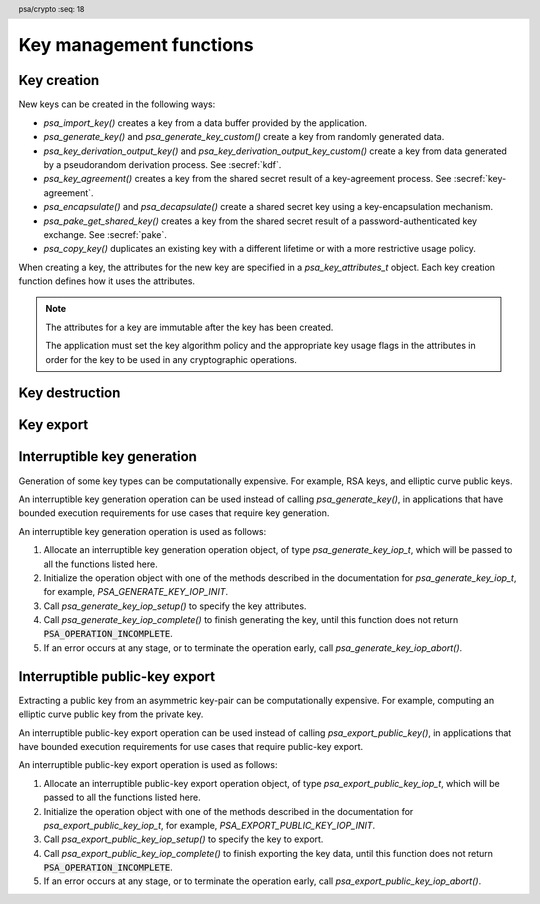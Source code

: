 .. SPDX-FileCopyrightText: Copyright 2018-2024 Arm Limited and/or its affiliates <open-source-office@arm.com>
.. SPDX-License-Identifier: CC-BY-SA-4.0 AND LicenseRef-Patent-license

.. header:: psa/crypto
    :seq: 18

Key management functions
========================

.. _key-creation:

Key creation
------------

New keys can be created in the following ways:

*   `psa_import_key()` creates a key from a data buffer provided by the application.
*   `psa_generate_key()` and `psa_generate_key_custom()` create a key from randomly generated data.
*   `psa_key_derivation_output_key()` and `psa_key_derivation_output_key_custom()` create a key from data generated by a pseudorandom derivation process. See :secref:`kdf`.
*   `psa_key_agreement()` creates a key from the shared secret result of a key-agreement process. See :secref:`key-agreement`.
*   `psa_encapsulate()` and `psa_decapsulate()` create a shared secret key using a key-encapsulation mechanism.
*   `psa_pake_get_shared_key()` creates a key from the shared secret result of a password-authenticated key exchange. See :secref:`pake`.
*   `psa_copy_key()` duplicates an existing key with a different lifetime or with a more restrictive usage policy.

When creating a key, the attributes for the new key are specified in a `psa_key_attributes_t` object. Each key creation function defines how it uses the attributes.

.. note::

    The attributes for a key are immutable after the key has been created.

    The application must set the key algorithm policy and the appropriate key usage flags in the attributes in order for the key to be used in any cryptographic operations.

.. function:: psa_import_key

    .. summary::
        Import a key in binary format.

    .. param:: const psa_key_attributes_t * attributes
        The attributes for the new key.

        The following attributes are required for all keys:

        *   The key type determines how the ``data`` buffer is interpreted.

        The following attributes must be set for keys used in cryptographic operations:

        *   The key permitted-algorithm policy, see :secref:`permitted-algorithms`.
        *   The key usage flags, see :secref:`key-usage-flags`.

        The following attributes must be set for keys that do not use the default volatile lifetime:

        *   The key lifetime, see :secref:`key-lifetimes`.
        *   The key identifier is required for a key with a persistent lifetime, see :secref:`key-identifiers`.

        The following attributes are optional:

        *   If the key size is nonzero, it must be equal to the key size determined from ``data``.

        .. note::
            This is an input parameter: it is not updated with the final key attributes.
            The final attributes of the new key can be queried by calling `psa_get_key_attributes()` with the key's identifier.

    .. param:: const uint8_t * data
        Buffer containing the key data.
        The content of this buffer is interpreted according to the type declared in ``attributes``.

        All implementations must support at least the format described in the *Key format* section of the chosen key type.
        Implementations can support other formats, but be conservative in interpreting the key data: it is recommended that implementations reject content if it might be erroneous, for example, if it is the wrong type or is truncated.
    .. param:: size_t data_length
        Size of the ``data`` buffer in bytes.
    .. param:: psa_key_id_t * key
        On success, an identifier for the newly created key. `PSA_KEY_ID_NULL` on failure.

    .. return:: psa_status_t
    .. retval:: PSA_SUCCESS
        Success.
        If the key is persistent, the key material and the key's metadata have been saved to persistent storage.
    .. retval:: PSA_ERROR_ALREADY_EXISTS
        This is an attempt to create a persistent key, and there is already a persistent key with the given identifier.
    .. retval:: PSA_ERROR_NOT_SUPPORTED
        The key attributes, as a whole, are not supported, either by the implementation in general or in the specified storage location.
    .. retval:: PSA_ERROR_INVALID_ARGUMENT
        The following conditions can result in this error:

        *   The key type is invalid.
        *   The key size is nonzero, and is incompatible with the key data in ``data``.
        *   The key lifetime is invalid.
        *   The key identifier is not valid for the key lifetime.
        *   The key usage flags include invalid values.
        *   The key's permitted-usage algorithm is invalid.
        *   The key attributes, as a whole, are invalid.
        *   The key data is not correctly formatted for the key type.
    .. retval:: PSA_ERROR_NOT_PERMITTED
        The implementation does not permit creating a key with the specified attributes due to some implementation-specific policy.
    .. retval:: PSA_ERROR_INSUFFICIENT_MEMORY
    .. retval:: PSA_ERROR_INSUFFICIENT_STORAGE
    .. retval:: PSA_ERROR_COMMUNICATION_FAILURE
    .. retval:: PSA_ERROR_STORAGE_FAILURE
    .. retval:: PSA_ERROR_DATA_CORRUPT
    .. retval:: PSA_ERROR_DATA_INVALID
    .. retval:: PSA_ERROR_CORRUPTION_DETECTED
    .. retval:: PSA_ERROR_BAD_STATE
        The library requires initializing by a call to `psa_crypto_init()`.

    The key is extracted from the provided ``data`` buffer. Its location, policy, and type are taken from ``attributes``.

    The provided key data determines the key size. The attributes can optionally specify a key size; in this case it must match the size determined from the key data. A key size of ``0`` in ``attributes`` --- the default value --- indicates that the key size is solely determined by the key data.

    Implementations must reject an attempt to import a key of size ``0``.

    This function supports any output from `psa_export_key()`. Each key type in :secref:`key-types` describes the expected format of keys.

    This specification defines a single format for each key type. Implementations can optionally support other formats in addition to the standard format. It is recommended that implementations that support other formats ensure that the formats are clearly unambiguous, to minimize the risk that an invalid input is accidentally interpreted according to a different format.

    .. note::
        The |API| does not support asymmetric private-key objects outside of a key pair. To import a private key, the ``attributes`` must specify the corresponding key-pair type. Depending on the key type, either the import format contains the public-key data or the implementation will reconstruct the public key from the private key as needed.

.. struct:: psa_custom_key_parameters_t
    :type:

    .. summary::
        Custom production parameters for key generation or key derivation.

        .. versionadded:: 1.3

    .. field:: uint32_t flags
        Flags to control the key production process.
        ``0`` for the default production parameters.

    .. note::

        Future versions of the specification, and implementations, may add other fields in this structure.

    The interpretation of this structure depends on the type of the key. :numref:`tab-custom-key-parameters` shows the custom production parameters for each type of key. See the key type definitions for details of the valid parameter values.

    .. list-table:: Custom key parameters
        :name: tab-custom-key-parameters
        :widths: 1 4
        :header-rows: 1

        *   -   Key type
            -   Custom key parameters

        *   -   RSA

            -   Use the production parameters to select an exponent value that is different from the default value of ``65537``.

                See `PSA_KEY_TYPE_RSA_KEY_PAIR`.

        *   -   Other key types
            -   Reserved for future use.

                ``flags`` must be ``0``.

.. macro:: PSA_CUSTOM_KEY_PARAMETERS_INIT
    :definition: { 0 }

    .. summary::
        The default production parameters for key generation or key derivation.

        .. versionadded:: 1.3

    Calling `psa_generate_key_custom()` or `psa_key_derivation_output_key_custom()` with :code:`custom == PSA_CUSTOM_KEY_PARAMETERS_INIT` and ``custom_data_length == 0`` is equivalent to calling `psa_generate_key()` or `psa_key_derivation_output_key()`
    respectively.

.. function:: psa_generate_key

    .. summary::
        Generate a key or key pair.

    .. param:: const psa_key_attributes_t * attributes
        The attributes for the new key.

        The following attributes are required for all keys:

        *   The key type. It must not be an asymmetric public key.
        *   The key size. It must be a valid size for the key type.

        The following attributes must be set for keys used in cryptographic operations:

        *   The key permitted-algorithm policy, see :secref:`permitted-algorithms`.
        *   The key usage flags, see :secref:`key-usage-flags`.

        The following attributes must be set for keys that do not use the default volatile lifetime:

        *   The key lifetime, see :secref:`key-lifetimes`.
        *   The key identifier is required for a key with a persistent lifetime, see :secref:`key-identifiers`.

        .. note::
            This is an input parameter: it is not updated with the final key attributes.
            The final attributes of the new key can be queried by calling `psa_get_key_attributes()` with the key's identifier.

    .. param:: psa_key_id_t * key
        On success, an identifier for the newly created key.
        For persistent keys, this is the key identifier defined in ``attributes``.
        `PSA_KEY_ID_NULL` on failure.

    .. return:: psa_status_t
    .. retval:: PSA_SUCCESS
        Success.
        If the key is persistent, the key material and the key's metadata have been saved to persistent storage.
    .. retval:: PSA_ERROR_ALREADY_EXISTS
        This is an attempt to create a persistent key, and there is already a persistent key with the given identifier.
    .. retval:: PSA_ERROR_NOT_SUPPORTED
        The key attributes, as a whole, are not supported, either by the implementation in general or in the specified storage location.
    .. retval:: PSA_ERROR_INVALID_ARGUMENT
        The following conditions can result in this error:

        *   The key type is invalid, or is an asymmetric public-key type.
        *   The key size is not valid for the key type.
        *   The key lifetime is invalid.
        *   The key identifier is not valid for the key lifetime.
        *   The key usage flags include invalid values.
        *   The key's permitted-usage algorithm is invalid.
        *   The key attributes, as a whole, are invalid.
    .. retval:: PSA_ERROR_NOT_PERMITTED
        The implementation does not permit creating a key with the specified attributes due to some implementation-specific policy.
    .. retval:: PSA_ERROR_INSUFFICIENT_MEMORY
    .. retval:: PSA_ERROR_INSUFFICIENT_ENTROPY
    .. retval:: PSA_ERROR_COMMUNICATION_FAILURE
    .. retval:: PSA_ERROR_CORRUPTION_DETECTED
    .. retval:: PSA_ERROR_INSUFFICIENT_STORAGE
    .. retval:: PSA_ERROR_STORAGE_FAILURE
    .. retval:: PSA_ERROR_DATA_CORRUPT
    .. retval:: PSA_ERROR_DATA_INVALID
    .. retval:: PSA_ERROR_BAD_STATE
        The library requires initializing by a call to `psa_crypto_init()`.

    The key is generated randomly. Its location, policy, type and size are taken from ``attributes``.

    Implementations must reject an attempt to generate a key of size ``0``.

    The key type definitions in :secref:`key-types` provide specific details relating to generation of the key.

    .. note::

        This function is equivalent to calling `psa_generate_key_custom()` with the production parameters `PSA_CUSTOM_KEY_PARAMETERS_INIT` and ``custom_data_length == 0`` (``custom_data`` is ignored).

.. function:: psa_generate_key_custom

    .. summary::
        Generate a key or key pair using custom production parameters.

        .. versionadded:: 1.3

    .. param:: const psa_key_attributes_t * attributes
        The attributes for the new key.

        The following attributes are required for all keys:

        *   The key type. It must not be an asymmetric public key.
        *   The key size. It must be a valid size for the key type.

        The following attributes must be set for keys used in cryptographic operations:

        *   The key permitted-algorithm policy, see :secref:`permitted-algorithms`.
        *   The key usage flags, see :secref:`key-usage-flags`.

        The following attributes must be set for keys that do not use the default volatile lifetime:

        *   The key lifetime, see :secref:`key-lifetimes`.
        *   The key identifier is required for a key with a persistent lifetime, see :secref:`key-identifiers`.

        .. note::
            This is an input parameter: it is not updated with the final key attributes.
            The final attributes of the new key can be queried by calling `psa_get_key_attributes()` with the key's identifier.

    .. param:: const psa_custom_key_parameters_t * custom
        Customized production parameters for the key generation.

        When this is `PSA_CUSTOM_KEY_PARAMETERS_INIT` with ``custom_data_length == 0``, this function is equivalent to `psa_generate_key()`.
    .. param:: const uint8_t * custom_data
        A buffer containing additional variable-sized production parameters.
    .. param:: size_t custom_data_length
        Length of ``custom_data`` in bytes.
    .. param:: mbedtls_svc_key_id_t * key
        On success, an identifier for the newly created key.
        For persistent keys, this is the key identifier defined in ``attributes``.
        `PSA_KEY_ID_NULL` on failure.

    .. return:: psa_status_t
    .. retval:: PSA_SUCCESS
        Success.
        If the key is persistent, the key material and the key's metadata have been saved to persistent storage.
    .. retval:: PSA_ERROR_ALREADY_EXISTS
        This is an attempt to create a persistent key, and there is already a persistent key with the given identifier.
    .. retval:: PSA_ERROR_NOT_SUPPORTED
        The following conditions can result in this error:

        *   The key attributes, as a whole, are not supported, either by the implementation in general or in the specified storage location.
        *   The production parameters are not supported by the implementation.
    .. retval:: PSA_ERROR_INVALID_ARGUMENT
        The following conditions can result in this error:

        *   The key type is invalid, or is an asymmetric public-key type.
        *   The key size is not valid for the key type.
        *   The key lifetime is invalid.
        *   The key identifier is not valid for the key lifetime.
        *   The key usage flags include invalid values.
        *   The key's permitted-usage algorithm is invalid.
        *   The key attributes, as a whole, are invalid.
        *   The production parameters are invalid.
    .. retval:: PSA_ERROR_NOT_PERMITTED
        The implementation does not permit creating a key with the specified attributes due to some implementation-specific policy.
    .. retval:: PSA_ERROR_INSUFFICIENT_MEMORY
    .. retval:: PSA_ERROR_INSUFFICIENT_ENTROPY
    .. retval:: PSA_ERROR_COMMUNICATION_FAILURE
    .. retval:: PSA_ERROR_CORRUPTION_DETECTED
    .. retval:: PSA_ERROR_INSUFFICIENT_STORAGE
    .. retval:: PSA_ERROR_STORAGE_FAILURE
    .. retval:: PSA_ERROR_DATA_CORRUPT
    .. retval:: PSA_ERROR_DATA_INVALID
    .. retval:: PSA_ERROR_BAD_STATE
        The library requires initializing by a call to `psa_crypto_init()`.

    Use this function to provide explicit production parameters when generating a key.
    See the description of `psa_generate_key()` for the operation of this function with the default production parameters.

    The key is generated randomly. Its location, policy, type and size are taken from ``attributes``.

    Implementations must reject an attempt to generate a key of size ``0``.

    See the documentation of `psa_custom_key_parameters_t` for a list of non-default production parameters. See the key type definitions in :secref:`key-types` for details of the custom production parameters used for key generation.

    If an application requires bounded execution when generating a key, it can use an interruptible key generation operation.
    See :secref:`interruptible-generate-key`.

.. function:: psa_copy_key

    .. summary::
        Make a copy of a key.

    .. param:: psa_key_id_t source_key
        The key to copy.
        It must permit the usage `PSA_KEY_USAGE_COPY`.
        If a private or secret key is being copied outside of a secure element it must also permit `PSA_KEY_USAGE_EXPORT`.
    .. param:: const psa_key_attributes_t * attributes
        The attributes for the new key.

        The following attributes must be set for keys used in cryptographic operations:

        *   The key permitted-algorithm policy, see :secref:`permitted-algorithms`.
        *   The key usage flags, see :secref:`key-usage-flags`.

        These flags are combined with the source key policy so that both sets of restrictions apply, as described in the documentation of this function.

        The following attributes must be set for keys that do not use the default volatile lifetime:

        *   The key lifetime, see :secref:`key-lifetimes`.
        *   The key identifier is required for a key with a persistent lifetime, see :secref:`key-identifiers`.

        The following attributes are optional:

        *   If the key type has a non-default value, it must be equal to the source key type.
        *   If the key size is nonzero, it must be equal to the source key size.

        .. note::
            This is an input parameter: it is not updated with the final key attributes.
            The final attributes of the new key can be queried by calling `psa_get_key_attributes()` with the key's identifier.

    .. param:: psa_key_id_t * target_key
        On success, an identifier for the newly created key. `PSA_KEY_ID_NULL` on failure.

    .. return:: psa_status_t
    .. retval:: PSA_SUCCESS
        Success.
        If the new key is persistent, the key material and the key's metadata have been saved to persistent storage.
    .. retval:: PSA_ERROR_INVALID_HANDLE
        ``source_key`` is not a valid key identifier.
    .. retval:: PSA_ERROR_ALREADY_EXISTS
        This is an attempt to create a persistent key, and there is already a persistent key with the given identifier.
    .. retval:: PSA_ERROR_INVALID_ARGUMENT
        The following conditions can result in this error:

        *   ``attributes`` specifies a key type or key size which does not match the attributes of ``source key``.
        *   The lifetime or identifier in ``attributes`` are invalid.
        *   The key policies from ``source_key`` and those specified in ``attributes`` are incompatible.
    .. retval:: PSA_ERROR_NOT_SUPPORTED
        The following conditions can result in this error:

        *   The ``source key`` storage location does not support copying to the target key's storage location.
        *   The key attributes, as a whole, are not supported in the target key's storage location.
    .. retval:: PSA_ERROR_NOT_PERMITTED
        The following conditions can result in this error:

        *   ``source_key`` does not have the `PSA_KEY_USAGE_COPY` usage flag.
        *   ``source_key`` does not have the `PSA_KEY_USAGE_EXPORT` usage flag, and the location of ``target_key`` is outside the security boundary of the ``source_key`` storage location.
        *   The implementation does not permit creating a key with the specified attributes due to some implementation-specific policy.
    .. retval:: PSA_ERROR_INSUFFICIENT_MEMORY
    .. retval:: PSA_ERROR_INSUFFICIENT_STORAGE
    .. retval:: PSA_ERROR_COMMUNICATION_FAILURE
    .. retval:: PSA_ERROR_STORAGE_FAILURE
    .. retval:: PSA_ERROR_DATA_CORRUPT
    .. retval:: PSA_ERROR_DATA_INVALID
    .. retval:: PSA_ERROR_CORRUPTION_DETECTED
    .. retval:: PSA_ERROR_BAD_STATE
        The library requires initializing by a call to `psa_crypto_init()`.

    Copy key material from one location to another. Its location is taken from ``attributes``, its policy is the intersection of the policy in ``attributes`` and the source key policy, and its type and size are taken from the source key.

    This function is primarily useful to copy a key from one location to another, as it populates a key using the material from another key which can have a different lifetime.

    This function can be used to share a key with a different party, subject to implementation-defined restrictions on key sharing.

    The policy on the source key must have the usage flag `PSA_KEY_USAGE_COPY` set. This flag is sufficient to permit the copy if the key has the lifetime `PSA_KEY_LIFETIME_VOLATILE` or `PSA_KEY_LIFETIME_PERSISTENT`. Some secure elements do not provide a way to copy a key without making it extractable from the secure element. If a key is located in such a secure element, then the key must have both usage flags `PSA_KEY_USAGE_COPY` and `PSA_KEY_USAGE_EXPORT` in order to make a copy of the key outside the secure element.

    The resulting key can only be used in a way that conforms to both the policy of the original key and the policy specified in the ``attributes`` parameter:

    *   The usage flags on the resulting key are the bitwise-and of the usage flags on the source policy and the usage flags in ``attributes``.
    *   If both permit the same algorithm or wildcard-based algorithm, the resulting key has the same permitted algorithm.
    *   If either of the policies permits an algorithm and the other policy permits a wildcard-based permitted algorithm that includes this algorithm, the resulting key uses this permitted algorithm.
    *   If the policies do not permit any algorithm in common, this function fails with the status :code:`PSA_ERROR_INVALID_ARGUMENT`.

    As a result, the new key cannot be used for operations that were not permitted on the source key.

    The effect of this function on implementation-defined attributes is implementation-defined.

.. _key-destruction:

Key destruction
---------------

.. function:: psa_destroy_key

    .. summary::
        Destroy a key.

    .. param:: psa_key_id_t key
        Identifier of the key to erase.
        If this is `PSA_KEY_ID_NULL`, do nothing and return :code:`PSA_SUCCESS`.

    .. return:: psa_status_t
    .. retval:: PSA_SUCCESS
        Success.
        If ``key`` was a valid key identifier, then the key material that it referred to has been erased.
        Alternatively, ``key`` was `PSA_KEY_ID_NULL`.
    .. retval:: PSA_ERROR_NOT_PERMITTED
        The key cannot be erased because it is read-only, either due to a policy or due to physical restrictions.
    .. retval:: PSA_ERROR_INVALID_HANDLE
        ``key`` is neither a valid key identifier, nor `PSA_KEY_ID_NULL`.
    .. retval:: PSA_ERROR_COMMUNICATION_FAILURE
        There was an failure in communication with the cryptoprocessor. The key material might still be present in the cryptoprocessor.
    .. retval:: PSA_ERROR_STORAGE_FAILURE
        The storage operation failed. Implementations must make a best effort to erase key material even in this situation, however, it might be impossible to guarantee that the key material is not recoverable in such cases.
    .. retval:: PSA_ERROR_DATA_CORRUPT
        The storage is corrupted. Implementations must make a best effort to erase key material even in this situation, however, it might be impossible to guarantee that the key material is not recoverable in such cases.
    .. retval:: PSA_ERROR_DATA_INVALID
    .. retval:: PSA_ERROR_CORRUPTION_DETECTED
        An unexpected condition which is not a storage corruption or a communication failure occurred. The cryptoprocessor might have been compromised.
    .. retval:: PSA_ERROR_BAD_STATE
        The library requires initializing by a call to `psa_crypto_init()`.

    This function destroys a key from both volatile memory and, if applicable, non-volatile storage. Implementations must make a best effort to ensure that that the key material cannot be recovered.

    This function also erases any metadata such as policies and frees resources associated with the key.

    Destroying the key makes the key identifier invalid, and the key identifier must not be used again by the application.

    If a key is currently in use in a multi-part operation, then destroying the key will cause the multi-part operation to fail.

.. function:: psa_purge_key

    .. summary::
        Remove non-essential copies of key material from memory.

    .. param:: psa_key_id_t key
        Identifier of the key to purge.

    .. return:: psa_status_t
    .. retval:: PSA_SUCCESS
        Success.
        The key material has been removed from memory, if the key material is not currently required.
    .. retval:: PSA_ERROR_INVALID_HANDLE
        ``key`` is not a valid key identifier.
    .. retval:: PSA_ERROR_COMMUNICATION_FAILURE
    .. retval:: PSA_ERROR_STORAGE_FAILURE
    .. retval:: PSA_ERROR_DATA_CORRUPT
    .. retval:: PSA_ERROR_DATA_INVALID
    .. retval:: PSA_ERROR_CORRUPTION_DETECTED
    .. retval:: PSA_ERROR_BAD_STATE
        The library requires initializing by a call to `psa_crypto_init()`.

    For keys that have been created with the `PSA_KEY_USAGE_CACHE` usage flag, an implementation is permitted to make additional copies of the key material that are not in storage and not for the purpose of ongoing operations.

    This function will remove these extra copies of the key material from memory.

    This function is not required to remove key material from memory in any of the following situations:

    *   The key is currently in use in a cryptographic operation.
    *   The key is volatile.

    See also :secref:`key-material`.


.. _key-export:

Key export
----------

.. function:: psa_export_key

    .. summary::
        Export a key in binary format.

    .. param:: psa_key_id_t key
        Identifier of the key to export.
        It must permit the usage `PSA_KEY_USAGE_EXPORT`, unless it is a public key.
    .. param:: uint8_t * data
        Buffer where the key data is to be written.
    .. param:: size_t data_size
        Size of the ``data`` buffer in bytes.
        This must be appropriate for the key:

        *   The required output size is :code:`PSA_EXPORT_KEY_OUTPUT_SIZE(type, bits)` where ``type`` is the key type and ``bits`` is the key size in bits.
        *   `PSA_EXPORT_ASYMMETRIC_KEY_MAX_SIZE` evaluates to the maximum output size of any supported public key or key pair.
        *   `PSA_EXPORT_KEY_PAIR_MAX_SIZE` evaluates to the maximum output size of any supported key pair.
        *   `PSA_EXPORT_PUBLIC_KEY_MAX_SIZE` evaluates to the maximum output size of any supported public key.
        *   This API defines no maximum size for symmetric keys. Arbitrarily large data items can be stored in the key store, for example certificates that correspond to a stored private key or input material for key derivation.

    .. param:: size_t * data_length
        On success, the number of bytes that make up the key data.

    .. return:: psa_status_t
    .. retval:: PSA_SUCCESS
        Success.
        The first ``(*data_length)`` bytes of ``data`` contain the exported key.
    .. retval:: PSA_ERROR_INVALID_HANDLE
        ``key`` is not a valid key identifier.
    .. retval:: PSA_ERROR_NOT_PERMITTED
        The key does not have the `PSA_KEY_USAGE_EXPORT` flag.
    .. retval:: PSA_ERROR_NOT_SUPPORTED
        The following conditions can result in this error:

        *   The key's storage location does not support export of the key.
        *   The implementation does not support export of keys with this key type.
    .. retval:: PSA_ERROR_BUFFER_TOO_SMALL
        The size of the ``data`` buffer is too small.
        `PSA_EXPORT_KEY_OUTPUT_SIZE()`, `PSA_EXPORT_KEY_PAIR_MAX_SIZE`, `PSA_EXPORT_PUBLIC_KEY_MAX_SIZE`, or `PSA_EXPORT_ASYMMETRIC_KEY_MAX_SIZE` can be used to determine a sufficient buffer size.
    .. retval:: PSA_ERROR_COMMUNICATION_FAILURE
    .. retval:: PSA_ERROR_CORRUPTION_DETECTED
    .. retval:: PSA_ERROR_STORAGE_FAILURE
    .. retval:: PSA_ERROR_DATA_CORRUPT
    .. retval:: PSA_ERROR_DATA_INVALID
    .. retval:: PSA_ERROR_INSUFFICIENT_MEMORY
    .. retval:: PSA_ERROR_BAD_STATE
        The library requires initializing by a call to `psa_crypto_init()`.

    The output of this function can be passed to `psa_import_key()` to create an equivalent object.

    If the implementation of `psa_import_key()` supports other formats beyond the format specified here, the output from `psa_export_key()` must use the representation specified in :secref:`key-types`, not the originally imported representation.

    For standard key types, the output format is defined in the relevant *Key format* section in :secref:`key-types`.
    The policy on the key must have the usage flag `PSA_KEY_USAGE_EXPORT` set.

.. function:: psa_export_public_key

    .. summary::
        Export a public key or the public part of a key pair in binary format.

    .. param:: psa_key_id_t key
        Identifier of the key to export.
    .. param:: uint8_t * data
        Buffer where the key data is to be written.
    .. param:: size_t data_size
        Size of the ``data`` buffer in bytes.
        This must be appropriate for the key:

        *   The required output size is :code:`PSA_EXPORT_PUBLIC_KEY_OUTPUT_SIZE(type, bits)` where ``type`` is the key type and ``bits`` is the key size in bits.
        *   `PSA_EXPORT_PUBLIC_KEY_MAX_SIZE` evaluates to the maximum output size of any supported public key or public part of a key pair.
        *   `PSA_EXPORT_ASYMMETRIC_KEY_MAX_SIZE` evaluates to the maximum output size of any supported public key or key pair.

    .. param:: size_t * data_length
        On success, the number of bytes that make up the key data.

    .. return:: psa_status_t
    .. retval:: PSA_SUCCESS
        Success.
        The first ``(*data_length)`` bytes of ``data`` contain the exported public key.
    .. retval:: PSA_ERROR_INVALID_HANDLE
        ``key`` is not a valid key identifier.
    .. retval:: PSA_ERROR_INVALID_ARGUMENT
        The key is neither a public key nor a key pair.
    .. retval:: PSA_ERROR_NOT_SUPPORTED
        The following conditions can result in this error:

        *   The key's storage location does not support export of the key.
        *   The implementation does not support export of keys with this key type.
    .. retval:: PSA_ERROR_BUFFER_TOO_SMALL
        The size of the ``data`` buffer is too small.
        `PSA_EXPORT_PUBLIC_KEY_OUTPUT_SIZE()`, `PSA_EXPORT_PUBLIC_KEY_MAX_SIZE`, or `PSA_EXPORT_ASYMMETRIC_KEY_MAX_SIZE` can be used to determine a sufficient buffer size.
    .. retval:: PSA_ERROR_COMMUNICATION_FAILURE
    .. retval:: PSA_ERROR_CORRUPTION_DETECTED
    .. retval:: PSA_ERROR_STORAGE_FAILURE
    .. retval:: PSA_ERROR_DATA_CORRUPT
    .. retval:: PSA_ERROR_DATA_INVALID
    .. retval:: PSA_ERROR_INSUFFICIENT_MEMORY
    .. retval:: PSA_ERROR_BAD_STATE
        The library requires initializing by a call to `psa_crypto_init()`.

    The output of this function can be passed to `psa_import_key()` to create an object that is equivalent to the public key.

    If the implementation of `psa_import_key()` supports other formats beyond the format specified here, the output from `psa_export_public_key()` must use the representation specified in :secref:`key-types`, not the originally imported representation.

    For standard key types, the output format is defined in the relevant *Key format* section in :secref:`key-types`.

    Exporting a public-key object or the public part of a key pair is always permitted, regardless of the key's usage flags.

    If an application requires bounded execution when exporting a public key, it can use an interruptible public-key export operation.
    See :secref:`interruptible-export-key`.


.. macro:: PSA_EXPORT_KEY_OUTPUT_SIZE
    :definition: /* implementation-defined value */

    .. summary::
        Sufficient output buffer size for `psa_export_key()`.

    .. param:: key_type
        A supported key type.
    .. param:: key_bits
        The size of the key in bits.

    .. return::
        If the parameters are valid and supported, return a buffer size in bytes that guarantees that `psa_export_key()` or `psa_export_public_key()` will not fail with :code:`PSA_ERROR_BUFFER_TOO_SMALL`. If the parameters are a valid combination that is not supported by the implementation, this macro must return either a sensible size or ``0``. If the parameters are not valid, the return value is unspecified.

    The following code illustrates how to allocate enough memory to export a key by querying the key type and size at runtime.

    .. code-block:: xref

        psa_key_attributes_t attributes = PSA_KEY_ATTRIBUTES_INIT;
        psa_status_t status;
        status = psa_get_key_attributes(key, &attributes);
        if (status != PSA_SUCCESS)
            handle_error(...);
        psa_key_type_t key_type = psa_get_key_type(&attributes);
        size_t key_bits = psa_get_key_bits(&attributes);
        size_t buffer_size = PSA_EXPORT_KEY_OUTPUT_SIZE(key_type, key_bits);
        psa_reset_key_attributes(&attributes);
        uint8_t *buffer = malloc(buffer_size);
        if (buffer == NULL)
            handle_error(...);
        size_t buffer_length;
        status = psa_export_key(key, buffer, buffer_size, &buffer_length);
        if (status != PSA_SUCCESS)
            handle_error(...);

    See also `PSA_EXPORT_KEY_PAIR_MAX_SIZE`, `PSA_EXPORT_PUBLIC_KEY_MAX_SIZE`, and `PSA_EXPORT_ASYMMETRIC_KEY_MAX_SIZE`.

.. macro:: PSA_EXPORT_PUBLIC_KEY_OUTPUT_SIZE
    :definition: /* implementation-defined value */

    .. summary::
        Sufficient output buffer size for `psa_export_public_key()`.

    .. param:: key_type
        A public-key or key-pair key type.
    .. param:: key_bits
        The size of the key in bits.

    .. return::
        If the parameters are valid and supported, return a buffer size in bytes that guarantees that `psa_export_public_key()` will not fail with :code:`PSA_ERROR_BUFFER_TOO_SMALL`. If the parameters are a valid combination that is not supported by the implementation, this macro must return either a sensible size or ``0``. If the parameters are not valid, the return value is unspecified.

        If the parameters are valid and supported, it is recommended that this macro returns the same result as :code:`PSA_EXPORT_KEY_OUTPUT_SIZE(PSA_KEY_TYPE_PUBLIC_KEY_OF_KEY_PAIR(key_type), key_bits)`.

    The following code illustrates how to allocate enough memory to export a public key by querying the key type and size at runtime.

    .. code-block:: xref

        psa_key_attributes_t attributes = PSA_KEY_ATTRIBUTES_INIT;
        psa_status_t status;
        status = psa_get_key_attributes(key, &attributes);
        if (status != PSA_SUCCESS)
            handle_error(...);
        psa_key_type_t key_type = psa_get_key_type(&attributes);
        size_t key_bits = psa_get_key_bits(&attributes);
        size_t buffer_size = PSA_EXPORT_PUBLIC_KEY_OUTPUT_SIZE(key_type, key_bits);
        psa_reset_key_attributes(&attributes);
        uint8_t *buffer = malloc(buffer_size);
        if (buffer == NULL)
            handle_error(...);
        size_t buffer_length;
        status = psa_export_public_key(key, buffer, buffer_size, &buffer_length);
        if (status != PSA_SUCCESS)
            handle_error(...);

    See also `PSA_EXPORT_PUBLIC_KEY_MAX_SIZE` and `PSA_EXPORT_ASYMMETRIC_KEY_MAX_SIZE`.

.. macro:: PSA_EXPORT_KEY_PAIR_MAX_SIZE
    :definition: /* implementation-defined value */

    .. summary::
        Sufficient buffer size for exporting any asymmetric key pair.

    This value must be a sufficient buffer size when calling `psa_export_key()` to export any asymmetric key pair that is supported by the implementation, regardless of the exact key type and key size.

    See also `PSA_EXPORT_KEY_OUTPUT_SIZE()`, `PSA_EXPORT_PUBLIC_KEY_MAX_SIZE`, and `PSA_EXPORT_ASYMMETRIC_KEY_MAX_SIZE`.

.. macro:: PSA_EXPORT_PUBLIC_KEY_MAX_SIZE
    :definition: /* implementation-defined value */

    .. summary::
        Sufficient buffer size for exporting any asymmetric public key.

    This value must be a sufficient buffer size when calling `psa_export_key()` or `psa_export_public_key()` to export any asymmetric public key that is supported by the implementation, regardless of the exact key type and key size.

    See also `PSA_EXPORT_PUBLIC_KEY_OUTPUT_SIZE()`, `PSA_EXPORT_KEY_OUTPUT_SIZE()`, `PSA_EXPORT_KEY_PAIR_MAX_SIZE`, and `PSA_EXPORT_ASYMMETRIC_KEY_MAX_SIZE`.

.. macro:: PSA_EXPORT_ASYMMETRIC_KEY_MAX_SIZE
    :definition: /* implementation-defined value */

    .. summary::
        Sufficient buffer size for exporting any asymmetric key pair or public key.

        .. versionadded:: 1.3

    This value must be a sufficient buffer size when calling `psa_export_key()` or `psa_export_public_key()` to export any asymmetric key pair or public key that is supported by the implementation, regardless of the exact key type and key size.

    See also `PSA_EXPORT_KEY_PAIR_MAX_SIZE`, `PSA_EXPORT_PUBLIC_KEY_MAX_SIZE`, and `PSA_EXPORT_KEY_OUTPUT_SIZE()`.

.. _interruptible-generate-key:

Interruptible key generation
----------------------------

Generation of some key types can be computationally expensive.
For example, RSA keys, and elliptic curve public keys.

An interruptible key generation operation can be used instead of calling `psa_generate_key()`, in applications that have bounded execution requirements for use cases that require key generation.

An interruptible key generation operation is used as follows:

1.  Allocate an interruptible key generation operation object, of type `psa_generate_key_iop_t`, which will be passed to all the functions listed here.
#.  Initialize the operation object with one of the methods described in the documentation for `psa_generate_key_iop_t`, for example, `PSA_GENERATE_KEY_IOP_INIT`.
#.  Call `psa_generate_key_iop_setup()` to specify the key attributes.
#.  Call `psa_generate_key_iop_complete()` to finish generating the key, until this function does not return :code:`PSA_OPERATION_INCOMPLETE`.
#.  If an error occurs at any stage, or to terminate the operation early, call `psa_generate_key_iop_abort()`.

.. typedef:: /* implementation-defined type */ psa_generate_key_iop_t

    .. summary::
        The type of the state data structure for an interruptible key generation operation.

    Before calling any function on an interruptible key generation operation object, the application must initialize it by any of the following means:

    *   Set the object to all-bits-zero, for example:

        .. code-block:: xref

            psa_generate_key_iop_t operation;
            memset(&operation, 0, sizeof(operation));

    *   Initialize the object to logical zero values by declaring the object as static or global without an explicit initializer, for example:

        .. code-block:: xref

            static psa_generate_key_iop_t operation;

    *   Initialize the object to the initializer `PSA_GENERATE_KEY_IOP_INIT`, for example:

        .. code-block:: xref

            psa_generate_key_iop_t operation = PSA_GENERATE_KEY_IOP_INIT;

    *   Assign the result of the function `psa_generate_key_iop_init()` to the object, for example:

        .. code-block:: xref

            psa_generate_key_iop_t operation;
            operation = psa_generate_key_iop_init();

    This is an implementation-defined type.
    Applications that make assumptions about the content of this object will result in implementation-specific behavior, and are non-portable.

.. macro:: PSA_GENERATE_KEY_IOP_INIT
    :definition: /* implementation-defined value */

    .. summary::
        This macro evaluates to an initializer for an interruptible key generation operation object of type `psa_generate_key_iop_t`.

.. function:: psa_generate_key_iop_init

    .. summary::
        Return an initial value for an interruptible key generation operation object.

    .. return:: psa_generate_key_iop_t

.. function:: psa_generate_key_iop_get_num_ops

    .. summary::
        Get the number of *ops* that an interruptible key generation operation has taken so far.

    .. param:: psa_generate_key_iop_t * operation
        The interruptible key generation operation to inspect.

    .. return:: uint32_t
        Number of *ops* that the operation has taken so far.

    After the interruptible operation has completed, the returned value is the number of *ops* required for the entire operation.
    The value is reset to zero by a call to either `psa_generate_key_iop_setup()` or `psa_generate_key_iop_abort()`.

    This function can be used to tune the value passed to `psa_iop_set_max_ops()`.

    The value is undefined if the operation object has not been initialized.

.. function:: psa_generate_key_iop_setup

    .. summary::
        Start an interruptible operation to generate a key or key pair.

    .. param:: psa_generate_key_iop_t * operation
        The interruptible key generation operation to set up.
        It must have been initialized as per the documentation for `psa_generate_key_iop_t`, and be inactive.
    .. param:: const psa_key_attributes_t * attributes
        The attributes for the new key.
        This function uses the attributes as follows:

        *   The key type is required.
            It cannot be an asymmetric public key.
        *   The key size is required.
            It must be a valid size for the key type.
        *   The key permitted-algorithm policy is required for keys that will be used for a cryptographic operation, see :secref:`permitted-algorithms`.
        *   The key usage flags define what operations are permitted with the key, see :secref:`key-usage-flags`.
        *   The key lifetime and identifier are required for a persistent key.

        .. note::
            This is an input parameter: it is not updated with the final key attributes.
            The final attributes of the new key can be queried by calling `psa_get_key_attributes()` with the key's identifier.

    .. return:: psa_status_t
    .. retval:: PSA_SUCCESS
        Success.
        The interruptible operation must now be completed by calling `psa_generate_key_iop_complete()`.
    .. retval:: PSA_ERROR_ALREADY_EXISTS
        This is an attempt to create a persistent key, and there is already a persistent key with the given identifier.
    .. retval:: PSA_ERROR_NOT_SUPPORTED
        The key attributes, as a whole, are not supported, either by the implementation in general or in the specified storage location.
    .. retval:: PSA_ERROR_INVALID_ARGUMENT
        The following conditions can result in this error:

        *   The key type is invalid, or is an asymmetric public key type.
        *   The key size is not valid for the key type.
        *   The key lifetime is invalid.
        *   The key identifier is not valid for the key lifetime.
        *   The key usage flags include invalid values.
        *   The key's permitted-usage algorithm is invalid.
        *   The key attributes, as a whole, are invalid.
    .. retval:: PSA_ERROR_NOT_PERMITTED
        The implementation does not permit creating a key with the specified attributes due to some implementation-specific policy.
    .. retval:: PSA_ERROR_BAD_STATE
        The following conditions can result in this error:

        *   The operation state is not valid: it must be inactive.
        *   The library requires initializing by a call to `psa_crypto_init()`.
    .. retval:: PSA_ERROR_INSUFFICIENT_MEMORY
    .. retval:: PSA_ERROR_INSUFFICIENT_ENTROPY
    .. retval:: PSA_ERROR_COMMUNICATION_FAILURE
    .. retval:: PSA_ERROR_CORRUPTION_DETECTED
    .. retval:: PSA_ERROR_INSUFFICIENT_STORAGE
    .. retval:: PSA_ERROR_STORAGE_FAILURE
    .. retval:: PSA_ERROR_DATA_CORRUPT
    .. retval:: PSA_ERROR_DATA_INVALID

    This function sets up the random generation of a new key.
    The location, policy, type, and size of the key are taken from ``attributes``.

    Implementations must reject an attempt to generate a key of size ``0``.

    The following type-specific considerations apply:

    *   For RSA keys (`PSA_KEY_TYPE_RSA_KEY_PAIR`), the public exponent is 65537.
        The modulus is a product of two probabilistic primes between :math:`2^{n-1}` and :math:`2^n` where :math:`n` is the bit size specified in the attributes.

    After a successful call to `psa_generate_key_iop_setup()`, the operation is active.
    The operation can be completed by calling `psa_generate_key_iop_complete()` repeatedly, until it returns a status code that is not :code:`PSA_OPERATION_INCOMPLETE`.
    Once active, the application must eventually terminate the operation. The following events terminate an operation:

    *   A successful call to `psa_generate_key_iop_complete()`.
    *   A call to `psa_generate_key_iop_abort()`.

    If `psa_generate_key_iop_setup()` returns an error, the operation object is unchanged.

.. function:: psa_generate_key_iop_complete

    .. summary::
        Attempt to finish the interruptible generation of a key.

    .. param:: psa_generate_key_iop_t * operation
        The interruptible key generation operation to use.
        The operation must be active.
    .. param:: psa_key_id_t * key
        On success, an identifier for the newly created key.
        `PSA_KEY_ID_NULL` on failure.

    .. return:: psa_status_t
    .. retval:: PSA_SUCCESS
        Success.
        If the key is persistent, the key material and the key's metadata have been saved to persistent storage.
    .. retval:: PSA_OPERATION_INCOMPLETE
        The function was interrupted after exhausting the maximum *ops*.
        The computation is incomplete, and this function must be called again with the same operation object to continue.
    .. retval:: PSA_ERROR_ALREADY_EXISTS
        This is an attempt to create a persistent key, and there is already a persistent key with the given identifier.
    .. retval:: PSA_ERROR_BAD_STATE
        The following conditions can result in this error:

        *   The operation state is not valid: it must be active.
        *   The library requires initializing by a call to `psa_crypto_init()`.
    .. retval:: PSA_ERROR_INSUFFICIENT_MEMORY
    .. retval:: PSA_ERROR_COMMUNICATION_FAILURE
    .. retval:: PSA_ERROR_CORRUPTION_DETECTED
    .. retval:: PSA_ERROR_INSUFFICIENT_STORAGE
    .. retval:: PSA_ERROR_STORAGE_FAILURE
    .. retval:: PSA_ERROR_DATA_CORRUPT
    .. retval:: PSA_ERROR_DATA_INVALID
    .. retval:: PSA_ERROR_INSUFFICIENT_ENTROPY

    .. note::
        This is an interruptible function, and must be called repeatedly, until it returns a status code that is not :code:`PSA_OPERATION_INCOMPLETE`.

    When this function returns successfully, the new key is returned in ``key``, and the operation becomes inactive.
    If this function returns :code:`PSA_OPERATION_INCOMPLETE`, no key is returned, and this function must be called again to continue the operation.
    If this function returns an error status, the operation enters an error state and must be aborted by calling `psa_generate_key_iop_abort()`.

    The amount of calculation performed in a single call to this function is determined by the maximum *ops* setting. See `psa_iop_set_max_ops()`.

.. function:: psa_generate_key_iop_abort

    .. summary::
        Abort an interruptible key generation operation.

    .. param:: psa_generate_key_iop_t * operation
        The interruptible key generation operation to abort.

    .. return:: psa_status_t
    .. retval:: PSA_SUCCESS
        Success.
        The operation object can now be discarded or reused.
    .. retval:: PSA_ERROR_COMMUNICATION_FAILURE
    .. retval:: PSA_ERROR_CORRUPTION_DETECTED
    .. retval:: PSA_ERROR_BAD_STATE
        The library requires initializing by a call to `psa_crypto_init()`.

    Aborting an operation frees all associated resources except for the ``operation`` structure itself.
    Once aborted, the operation object can be reused for another operation by calling `psa_generate_key_iop_setup()` again.

    This function can be called at any time after the operation object has been initialized as described in `psa_generate_key_iop_t`.

    In particular, it is valid to call `psa_generate_key_iop_abort()` twice, or to call `psa_generate_key_iop_abort()` on an operation that has not been set up.

.. _interruptible-export-key:

Interruptible public-key export
-------------------------------

Extracting a public key from an asymmetric key-pair can be computationally expensive.
For example, computing an elliptic curve public key from the private key.

An interruptible public-key export operation can be used instead of calling `psa_export_public_key()`, in applications that have bounded execution requirements for use cases that require public-key export.

An interruptible public-key export operation is used as follows:

1.  Allocate an interruptible public-key export operation object, of type `psa_export_public_key_iop_t`, which will be passed to all the functions listed here.
#.  Initialize the operation object with one of the methods described in the documentation for `psa_export_public_key_iop_t`, for example, `PSA_EXPORT_PUBLIC_KEY_IOP_INIT`.
#.  Call `psa_export_public_key_iop_setup()` to specify the key to export.
#.  Call `psa_export_public_key_iop_complete()` to finish exporting the key data, until this function does not return :code:`PSA_OPERATION_INCOMPLETE`.
#.  If an error occurs at any stage, or to terminate the operation early, call `psa_export_public_key_iop_abort()`.

.. typedef:: /* implementation-defined type */ psa_export_public_key_iop_t

    .. summary::
        The type of the state data structure for an interruptible public-key export operation.

    Before calling any function on an interruptible public-key export operation object, the application must initialize it by any of the following means:

    *   Set the object to all-bits-zero, for example:

        .. code-block:: xref

            psa_export_public_key_iop_t operation;
            memset(&operation, 0, sizeof(operation));

    *   Initialize the object to logical zero values by declaring the object as static or global without an explicit initializer, for example:

        .. code-block:: xref

            static psa_export_public_key_iop_t operation;

    *   Initialize the object to the initializer `PSA_EXPORT_PUBLIC_KEY_IOP_INIT`, for example:

        .. code-block:: xref

            psa_export_public_key_iop_t operation = PSA_EXPORT_PUBLIC_KEY_IOP_INIT;

    *   Assign the result of the function `psa_export_public_key_iop_init()` to the object, for example:

        .. code-block:: xref

            psa_export_public_key_iop_t operation;
            operation = psa_export_public_key_iop_init();

    This is an implementation-defined type.
    Applications that make assumptions about the content of this object will result in implementation-specific behavior, and are non-portable.

.. macro:: PSA_EXPORT_PUBLIC_KEY_IOP_INIT
    :definition: /* implementation-defined value */

    .. summary::
        This macro evaluates to an initializer for an interruptible public-key export operation object of type `psa_export_public_key_iop_t`.

.. function:: psa_export_public_key_iop_init

    .. summary::
        Return an initial value for an interruptible public-key export operation object.

    .. return:: psa_export_public_key_iop_t

.. function:: psa_export_public_key_iop_get_num_ops

    .. summary::
        Get the number of *ops* that an interruptible public-key export operation has taken so far.

    .. param:: psa_export_public_key_iop_t * operation
        The interruptible public-key export operation to inspect.

    .. return:: uint32_t
        Number of *ops* that the operation has taken so far.

    After the interruptible operation has completed, the returned value is the number of *ops* required for the entire operation.
    The value is reset to zero by a call to either `psa_export_public_key_iop_setup()` or `psa_export_public_key_iop_abort()`.

    This function can be used to tune the value passed to `psa_iop_set_max_ops()`.

    The value is undefined if the operation object has not been initialized.

.. function:: psa_export_public_key_iop_setup

    .. summary::
        Start an interruptible operation to export a public key or the public part of a key pair in binary format.

    .. param:: psa_export_public_key_iop_t * operation
        The interruptible public-key export operation to set up.
        It must have been initialized as per the documentation for `psa_export_public_key_iop_t`, and be inactive.
    .. param:: psa_key_id_t key
        Identifier of the key to export.

    .. return:: psa_status_t
    .. retval:: PSA_SUCCESS
        Success.
        The interruptible operation must now be completed by calling `psa_export_public_key_iop_complete()`.
    .. retval:: PSA_ERROR_INVALID_HANDLE
        ``key`` is not a valid key identifier.
    .. retval:: PSA_ERROR_INVALID_ARGUMENT
        The key is neither a public key nor a key pair.
    .. retval:: PSA_ERROR_NOT_SUPPORTED
        The following conditions can result in this error:

        *   The key's storage location does not support export of the key.
        *   The implementation does not support export of keys with this key type.
    .. retval:: PSA_ERROR_BAD_STATE
        The following conditions can result in this error:

        *   The operation state is not valid: it must be inactive.
        *   The library requires initializing by a call to `psa_crypto_init()`.
    .. retval:: PSA_ERROR_COMMUNICATION_FAILURE
    .. retval:: PSA_ERROR_CORRUPTION_DETECTED
    .. retval:: PSA_ERROR_STORAGE_FAILURE
    .. retval:: PSA_ERROR_DATA_CORRUPT
    .. retval:: PSA_ERROR_DATA_INVALID
    .. retval:: PSA_ERROR_INSUFFICIENT_MEMORY

    This function sets up the export of a public key in binary format.
    For standard key types, the output format is defined in the relevant *Key format* section in :secref:`key-types`.

    Exporting a public key object or the public part of a key pair is always permitted, regardless of the key's usage flags.

    After a successful call to `psa_export_public_key_iop_setup()`, the operation is active.
    The operation can be completed by calling `psa_export_public_key_iop_complete()` repeatedly, until it returns a status code that is not :code:`PSA_OPERATION_INCOMPLETE`.
    Once active, the application must eventually terminate the operation.
    The following events terminate an operation:

    *   A successful call to `psa_export_public_key_iop_complete()`.
    *   A call to `psa_export_public_key_iop_abort()`.

    If `psa_export_public_key_iop_setup()` returns an error, the operation object is unchanged.

.. function:: psa_export_public_key_iop_complete

    .. summary::
        Attempt to finish the interruptible export of a public key.

    .. param:: psa_export_public_key_iop_t * operation
        The interruptible public-key export operation to use.
        The operation must be active.
    .. param:: uint8_t * data
        Buffer where the key data is to be written.
    .. param:: size_t data_size
        Size of the ``data`` buffer in bytes.
        This must be appropriate for the key:

        *   The required output size is :code:`PSA_EXPORT_PUBLIC_KEY_OUTPUT_SIZE(type, bits)` where ``type`` is the key type and ``bits`` is the key size in bits.
        *   `PSA_EXPORT_PUBLIC_KEY_MAX_SIZE` evaluates to the maximum output size of any supported public key or public part of a key pair.
        *   `PSA_EXPORT_ASYMMETRIC_KEY_MAX_SIZE` evaluates to the maximum output size of any supported public key or key pair.
    .. param:: size_t * data_length
        On success, the number of bytes that make up the key data.

    .. return:: psa_status_t
    .. retval:: PSA_SUCCESS
        Success.
        The first ``(*data_length)`` bytes of ``data`` contain the exported public key.
    .. retval:: PSA_OPERATION_INCOMPLETE
        The function was interrupted after exhausting the maximum *ops*.
        The computation is incomplete, and this function must be called again with the same operation object to continue.
    .. retval:: PSA_ERROR_BUFFER_TOO_SMALL
        The size of the ``data`` buffer is too small.
        `PSA_EXPORT_PUBLIC_KEY_OUTPUT_SIZE()`, `PSA_EXPORT_PUBLIC_KEY_MAX_SIZE`, or `PSA_EXPORT_ASYMMETRIC_KEY_MAX_SIZE` can be used to determine a sufficient buffer size.
    .. retval:: PSA_ERROR_BAD_STATE
        The following conditions can result in this error:

        *   The operation state is not valid: it must be active.
        *   The library requires initializing by a call to `psa_crypto_init()`.
    .. retval:: PSA_ERROR_COMMUNICATION_FAILURE
    .. retval:: PSA_ERROR_CORRUPTION_DETECTED
    .. retval:: PSA_ERROR_STORAGE_FAILURE
    .. retval:: PSA_ERROR_DATA_CORRUPT
    .. retval:: PSA_ERROR_DATA_INVALID
    .. retval:: PSA_ERROR_INSUFFICIENT_MEMORY

    .. note::
        This is an interruptible function, and must be called repeatedly, until it returns a status code that is not :code:`PSA_OPERATION_INCOMPLETE`.

    When this function returns successfully, the public key data is returned in ``data``, and the operation becomes inactive.
    The output of this function can be passed to `psa_import_key()` to create a new key that is equivalent to the public key.

    If this function returns :code:`PSA_OPERATION_INCOMPLETE`, no key is returned, and this function must be called again to continue the operation.
    If this function returns an error status, the operation enters an error state and must be aborted by calling `psa_export_public_key_iop_abort()`.

    The amount of calculation performed in a single call to this function is determined by the maximum *ops* setting. See `psa_iop_set_max_ops()`.

    .. note::

        If the implementation of `psa_import_key()` supports other formats beyond the format specified here, the output from `psa_export_public_key_iop_complete()` must use the representation specified in :secref:`key-types`, not the originally imported representation.

.. function:: psa_export_public_key_iop_abort

    .. summary::
        Abort an interruptible public-key export operation.

    .. param:: psa_export_public_key_iop_t * operation
        The interruptible public-key export operation to abort.

    .. return:: psa_status_t
    .. retval:: PSA_SUCCESS
        Success.
        The operation object can now be discarded or reused.
    .. retval:: PSA_ERROR_COMMUNICATION_FAILURE
    .. retval:: PSA_ERROR_CORRUPTION_DETECTED
    .. retval:: PSA_ERROR_BAD_STATE
        The library requires initializing by a call to `psa_crypto_init()`.

    Aborting an operation frees all associated resources except for the ``operation`` structure itself.
    Once aborted, the operation object can be reused for another operation by calling `psa_export_public_key_iop_setup()` again.

    This function can be called at any time after the operation object has been initialized as described in `psa_export_public_key_iop_t`.

    In particular, it is valid to call `psa_export_public_key_iop_abort()` twice, or to call `psa_export_public_key_iop_abort()` on an operation that has not been set up.

